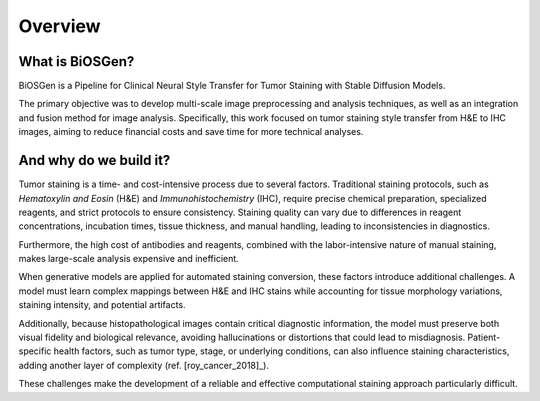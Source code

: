 Overview
========================

What is BiOSGen? 
-------------------------

BiOSGen is a Pipeline for Clinical Neural Style Transfer for Tumor Staining with Stable Diffusion Models.

The primary objective was to develop multi-scale image preprocessing and analysis techniques, as well as an integration and fusion method for image analysis. Specifically, this work focused on tumor staining style transfer from H&E to IHC images, aiming to reduce financial costs and save time for more technical analyses.

And why do we build it? 
------------------------
Tumor staining is a time- and cost-intensive process due to several factors. Traditional staining protocols, such as *Hematoxylin and Eosin* (H&E) and *Immunohistochemistry* (IHC), require precise chemical preparation, specialized reagents, and strict protocols to ensure consistency. Staining quality can vary due to differences in reagent concentrations, incubation times, tissue thickness, and manual handling, leading to inconsistencies in diagnostics.

Furthermore, the high cost of antibodies and reagents, combined with the labor-intensive nature of manual staining, makes large-scale analysis expensive and inefficient.

When generative models are applied for automated staining conversion, these factors introduce additional challenges. A model must learn complex mappings between H&E and IHC stains while accounting for tissue morphology variations, staining intensity, and potential artifacts.

Additionally, because histopathological images contain critical diagnostic information, the model must preserve both visual fidelity and biological relevance, avoiding hallucinations or distortions that could lead to misdiagnosis. Patient-specific health factors, such as tumor type, stage, or underlying conditions, can also influence staining characteristics, adding another layer of complexity (ref. [roy_cancer_2018]_).

These challenges make the development of a reliable and effective computational staining approach particularly difficult.